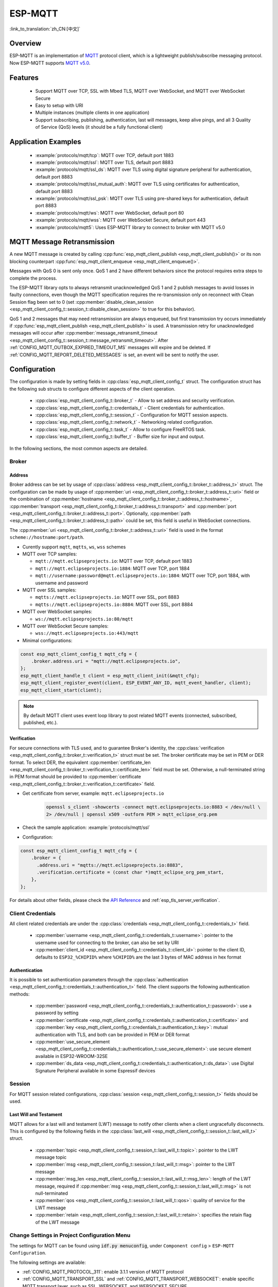 ESP-MQTT
========

:link_to_translation:`zh_CN:[中文]`

Overview
--------

ESP-MQTT is an implementation of `MQTT <https://mqtt.org/>`__ protocol client, which is a lightweight publish/subscribe messaging protocol. Now ESP-MQTT supports `MQTT v5.0 <https://docs.oasis-open.org/mqtt/mqtt/v5.0/os/mqtt-v5.0-os.html>`__.


Features
--------

   * Support MQTT over TCP, SSL with Mbed TLS, MQTT over WebSocket, and MQTT over WebSocket Secure
   * Easy to setup with URI
   * Multiple instances (multiple clients in one application)
   * Support subscribing, publishing, authentication, last will messages, keep alive pings, and all 3 Quality of Service (QoS) levels (it should be a fully functional client)


Application Examples
---------------------

   * :example:`protocols/mqtt/tcp`: MQTT over TCP, default port 1883
   * :example:`protocols/mqtt/ssl`: MQTT over TLS, default port 8883
   * :example:`protocols/mqtt/ssl_ds`: MQTT over TLS using digital signature peripheral for authentication, default port 8883
   * :example:`protocols/mqtt/ssl_mutual_auth`: MQTT over TLS using certificates for authentication, default port 8883
   * :example:`protocols/mqtt/ssl_psk`: MQTT over TLS using pre-shared keys for authentication, default port 8883
   * :example:`protocols/mqtt/ws`: MQTT over WebSocket, default port 80
   * :example:`protocols/mqtt/wss`: MQTT over WebSocket Secure, default port 443
   * :example:`protocols/mqtt5`: Uses ESP-MQTT library to connect to broker with MQTT v5.0

MQTT Message Retransmission
---------------------------

A new MQTT message is created by calling :cpp:func:`esp_mqtt_client_publish <esp_mqtt_client_publish()>` or its non blocking counterpart :cpp:func:`esp_mqtt_client_enqueue <esp_mqtt_client_enqueue()>`.

Messages with QoS 0 is sent only once. QoS 1 and 2 have different behaviors since the protocol requires extra steps to complete the process.

The ESP-MQTT library opts to always retransmit unacknowledged QoS 1 and 2 publish messages to avoid losses in faulty connections, even though the MQTT specification requires the re-transmission only on reconnect with Clean Session flag been set to 0 (set :cpp:member:`disable_clean_session <esp_mqtt_client_config_t::session_t::disable_clean_session>` to true for this behavior).

QoS 1 and 2 messages that may need retransmission are always enqueued, but first transmission try occurs immediately if :cpp:func:`esp_mqtt_client_publish <esp_mqtt_client_publish>` is used. A transmission retry for unacknowledged messages will occur after :cpp:member:`message_retransmit_timeout <esp_mqtt_client_config_t::session_t::message_retransmit_timeout>`. After :ref:`CONFIG_MQTT_OUTBOX_EXPIRED_TIMEOUT_MS` messages will expire and be deleted. If :ref:`CONFIG_MQTT_REPORT_DELETED_MESSAGES` is set, an event will be sent to notify the user.

Configuration
-------------

The configuration is made by setting fields in :cpp:class:`esp_mqtt_client_config_t` struct. The configuration struct has the following sub structs to configure different aspects of the client operation.

   * :cpp:class:`esp_mqtt_client_config_t::broker_t` - Allow to set address and security verification.
   * :cpp:class:`esp_mqtt_client_config_t::credentials_t` - Client credentials for authentication.
   * :cpp:class:`esp_mqtt_client_config_t::session_t` - Configuration for MQTT session aspects.
   * :cpp:class:`esp_mqtt_client_config_t::network_t` - Networking related configuration.
   * :cpp:class:`esp_mqtt_client_config_t::task_t` - Allow to configure FreeRTOS task.
   * :cpp:class:`esp_mqtt_client_config_t::buffer_t` - Buffer size for input and output.

In the following sections, the most common aspects are detailed.

Broker
^^^^^^^^^^^

===========
Address
===========

Broker address can be set by usage of :cpp:class:`address <esp_mqtt_client_config_t::broker_t::address_t>` struct. The configuration can be made by usage of :cpp:member:`uri <esp_mqtt_client_config_t::broker_t::address_t::uri>` field or the combination of :cpp:member:`hostname <esp_mqtt_client_config_t::broker_t::address_t::hostname>`, :cpp:member:`transport <esp_mqtt_client_config_t::broker_t::address_t::transport>` and :cpp:member:`port <esp_mqtt_client_config_t::broker_t::address_t::port>`. Optionally, :cpp:member:`path <esp_mqtt_client_config_t::broker_t::address_t::path>` could be set, this field is useful in WebSocket connections.

The :cpp:member:`uri <esp_mqtt_client_config_t::broker_t::address_t::uri>` field is used in the format ``scheme://hostname:port/path``.

-  Curently support ``mqtt``, ``mqtts``, ``ws``, ``wss`` schemes
-  MQTT over TCP samples:

   -  ``mqtt://mqtt.eclipseprojects.io``: MQTT over TCP, default port 1883
   -  ``mqtt://mqtt.eclipseprojects.io:1884``: MQTT over TCP, port 1884
   -  ``mqtt://username:password@mqtt.eclipseprojects.io:1884``: MQTT over TCP,
      port 1884, with username and password

-  MQTT over SSL samples:

   -  ``mqtts://mqtt.eclipseprojects.io``: MQTT over SSL, port 8883
   -  ``mqtts://mqtt.eclipseprojects.io:8884``: MQTT over SSL, port 8884

-  MQTT over WebSocket samples:

   -  ``ws://mqtt.eclipseprojects.io:80/mqtt``

-  MQTT over WebSocket Secure samples:

   -  ``wss://mqtt.eclipseprojects.io:443/mqtt``

-  Minimal configurations:

.. code-block:: c

    const esp_mqtt_client_config_t mqtt_cfg = {
        .broker.address.uri = "mqtt://mqtt.eclipseprojects.io",
    };
    esp_mqtt_client_handle_t client = esp_mqtt_client_init(&mqtt_cfg);
    esp_mqtt_client_register_event(client, ESP_EVENT_ANY_ID, mqtt_event_handler, client);
    esp_mqtt_client_start(client);

.. note::

   By default MQTT client uses event loop library to post related MQTT events (connected, subscribed, published, etc.).

============
Verification
============

For secure connections with TLS used, and to guarantee Broker's identity, the :cpp:class:`verification <esp_mqtt_client_config_t::broker_t::verification_t>` struct must be set.
The broker certificate may be set in PEM or DER format. To select DER, the equivalent :cpp:member:`certificate_len <esp_mqtt_client_config_t::broker_t::verification_t::certificate_len>` field must be set. Otherwise, a null-terminated string in PEM format should be provided to :cpp:member:`certificate <esp_mqtt_client_config_t::broker_t::verification_t::certificate>` field.

-  Get certificate from server, example: ``mqtt.eclipseprojects.io``
    .. code::

       openssl s_client -showcerts -connect mqtt.eclipseprojects.io:8883 < /dev/null \
       2> /dev/null | openssl x509 -outform PEM > mqtt_eclipse_org.pem

-  Check the sample application: :example:`protocols/mqtt/ssl`
-  Configuration:

.. code:: c

    const esp_mqtt_client_config_t mqtt_cfg = {
        .broker = {
          .address.uri = "mqtts://mqtt.eclipseprojects.io:8883",
          .verification.certificate = (const char *)mqtt_eclipse_org_pem_start,
        },
    };

For details about other fields, please check the `API Reference`_ and :ref:`esp_tls_server_verification`.

Client Credentials
^^^^^^^^^^^^^^^^^^

All client related credentials are under the :cpp:class:`credentials <esp_mqtt_client_config_t::credentials_t>` field.

 * :cpp:member:`username <esp_mqtt_client_config_t::credentials_t::username>`: pointer to the username used for connecting to the broker, can also be set by URI
 * :cpp:member:`client_id <esp_mqtt_client_config_t::credentials_t::client_id>`: pointer to the client ID, defaults to ``ESP32_%CHIPID%`` where ``%CHIPID%`` are the last 3 bytes of MAC address in hex format

==============
Authentication
==============

It is possible to set authentication parameters through the :cpp:class:`authentication <esp_mqtt_client_config_t::credentials_t::authentication_t>` field. The client supports the following authentication methods:

 * :cpp:member:`password <esp_mqtt_client_config_t::credentials_t::authentication_t::password>`: use a password by setting
 * :cpp:member:`certificate <esp_mqtt_client_config_t::credentials_t::authentication_t::certificate>` and :cpp:member:`key <esp_mqtt_client_config_t::credentials_t::authentication_t::key>`: mutual authentication with TLS, and both can be provided in PEM or DER format
 * :cpp:member:`use_secure_element <esp_mqtt_client_config_t::credentials_t::authentication_t::use_secure_element>`: use secure element available in ESP32-WROOM-32SE
 * :cpp:member:`ds_data <esp_mqtt_client_config_t::credentials_t::authentication_t::ds_data>`: use Digital Signature Peripheral available in some Espressif devices

Session
^^^^^^^^^^^

For MQTT session related configurations, :cpp:class:`session <esp_mqtt_client_config_t::session_t>` fields should be used.

=======================
Last Will and Testament
=======================

MQTT allows for a last will and testament (LWT) message to notify other clients when a client ungracefully disconnects. This is configured by the following fields in the :cpp:class:`last_will <esp_mqtt_client_config_t::session_t::last_will_t>` struct.

 * :cpp:member:`topic <esp_mqtt_client_config_t::session_t::last_will_t::topic>`: pointer to the LWT message topic
 * :cpp:member:`msg <esp_mqtt_client_config_t::session_t::last_will_t::msg>`: pointer to the LWT message
 * :cpp:member:`msg_len <esp_mqtt_client_config_t::session_t::last_will_t::msg_len>`: length of the LWT message, required if :cpp:member:`msg <esp_mqtt_client_config_t::session_t::last_will_t::msg>` is not null-terminated
 * :cpp:member:`qos <esp_mqtt_client_config_t::session_t::last_will_t::qos>`: quality of service for the LWT message
 * :cpp:member:`retain <esp_mqtt_client_config_t::session_t::last_will_t::retain>`: specifies the retain flag of the LWT message

Change Settings in Project Configuration Menu
^^^^^^^^^^^^^^^^^^^^^^^^^^^^^^^^^^^^^^^^^^^^^

The settings for MQTT can be found using :code:`idf.py menuconfig`, under ``Component config`` > ``ESP-MQTT Configuration``.

The following settings are available:

- :ref:`CONFIG_MQTT_PROTOCOL_311`: enable 3.1.1 version of MQTT protocol

- :ref:`CONFIG_MQTT_TRANSPORT_SSL` and :ref:`CONFIG_MQTT_TRANSPORT_WEBSOCKET`: enable specific MQTT transport layer, such as SSL, WEBSOCKET, and WEBSOCKET_SECURE

- :ref:`CONFIG_MQTT_CUSTOM_OUTBOX`: disable default implementation of mqtt_outbox, so a specific implementation can be supplied


Events
------
The following events may be posted by the MQTT client:

* ``MQTT_EVENT_BEFORE_CONNECT``: The client is initialized and about to start connecting to the broker.
* ``MQTT_EVENT_CONNECTED``: The client has successfully established a connection to the broker. The client is now ready to send and receive data.
* ``MQTT_EVENT_DISCONNECTED``: The client has aborted the connection due to being unable to read or write data, e.g., because the server is unavailable.
* ``MQTT_EVENT_SUBSCRIBED``: The broker has acknowledged the client's subscribe request. The event data contains the message ID of the subscribe message.
* ``MQTT_EVENT_UNSUBSCRIBED``: The broker has acknowledged the client's unsubscribe request. The event data contains the message ID of the unsubscribe message.
* ``MQTT_EVENT_PUBLISHED``: The broker has acknowledged the client's publish message. This is only posted for QoS level 1 and 2, as level 0 does not use acknowledgements. The event data contains the message ID of the publish message.
* ``MQTT_EVENT_DATA``: The client has received a publish message. The event data contains: message ID, name of the topic it was published to, received data and its length. For data that exceeds the internal buffer, multiple ``MQTT_EVENT_DATA`` events are posted and :cpp:member:`current_data_offset <esp_mqtt_event_t::current_data_offset>` and :cpp:member:`total_data_len <esp_mqtt_event_t::total_data_len>` from event data updated to keep track of the fragmented message.
* ``MQTT_EVENT_ERROR``: The client has encountered an error. The field :cpp:type:`error_handle <esp_mqtt_error_codes_t>` in the event data contains :cpp:type:`error_type <esp_mqtt_error_type_t>` that can be used to identify the error. The type of error determines which parts of the :cpp:type:`error_handle <esp_mqtt_error_codes_t>` struct is filled.

API Reference
-------------

.. include-build-file:: inc/mqtt_client.inc

